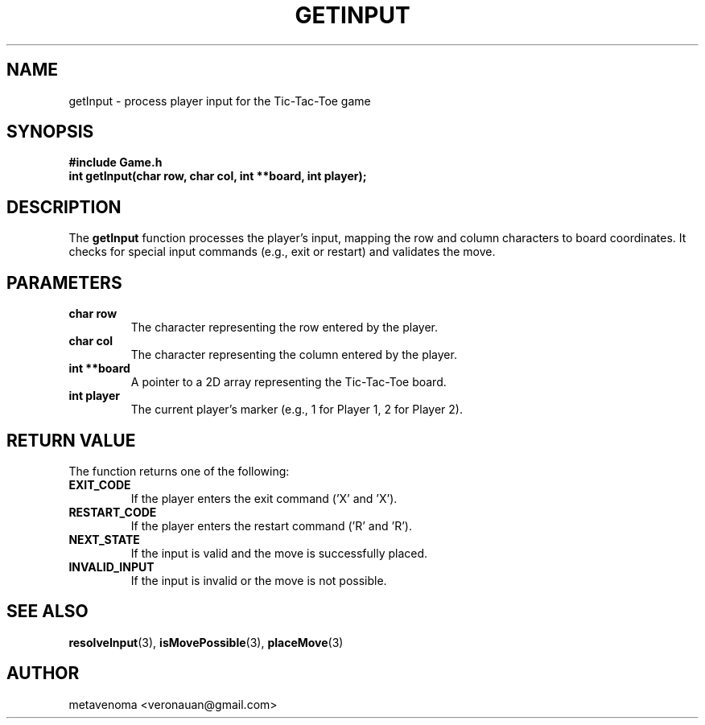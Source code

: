 .TH GETINPUT 3 "August 2024" "Tic-Tac-Toe Library" "Library Functions Manual"
.SH NAME
getInput \- process player input for the Tic-Tac-Toe game

.SH SYNOPSIS
.nf
.B #include "Game.h"
.BI "int getInput(char row, char col, int **board, int player);"
.fi

.SH DESCRIPTION
The
.B getInput
function processes the player's input, mapping the row and column characters to board coordinates. It checks for special input commands (e.g., exit or restart) and validates the move.

.SH PARAMETERS
.TP
.B "char row"
The character representing the row entered by the player.
.TP
.B "char col"
The character representing the column entered by the player.
.TP
.B "int **board"
A pointer to a 2D array representing the Tic-Tac-Toe board.
.TP
.B "int player"
The current player's marker (e.g., 1 for Player 1, 2 for Player 2).

.SH RETURN VALUE
The function returns one of the following:
.TP
.B EXIT_CODE
If the player enters the exit command ('X' and 'X').
.TP
.B RESTART_CODE
If the player enters the restart command ('R' and 'R').
.TP
.B NEXT_STATE
If the input is valid and the move is successfully placed.
.TP
.B INVALID_INPUT
If the input is invalid or the move is not possible.

.SH SEE ALSO
.BR resolveInput (3),
.BR isMovePossible (3),
.BR placeMove (3)

.SH AUTHOR
metavenoma <veronauan@gmail.com>
